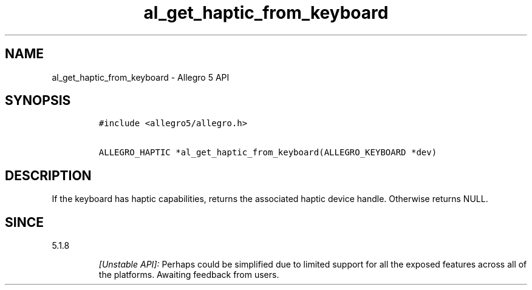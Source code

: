 .\" Automatically generated by Pandoc 1.19.2.4
.\"
.TH "al_get_haptic_from_keyboard" "3" "" "Allegro reference manual" ""
.hy
.SH NAME
.PP
al_get_haptic_from_keyboard \- Allegro 5 API
.SH SYNOPSIS
.IP
.nf
\f[C]
#include\ <allegro5/allegro.h>

ALLEGRO_HAPTIC\ *al_get_haptic_from_keyboard(ALLEGRO_KEYBOARD\ *dev)
\f[]
.fi
.SH DESCRIPTION
.PP
If the keyboard has haptic capabilities, returns the associated haptic
device handle.
Otherwise returns NULL.
.SH SINCE
.PP
5.1.8
.RS
.PP
\f[I][Unstable API]:\f[] Perhaps could be simplified due to limited
support for all the exposed features across all of the platforms.
Awaiting feedback from users.
.RE
